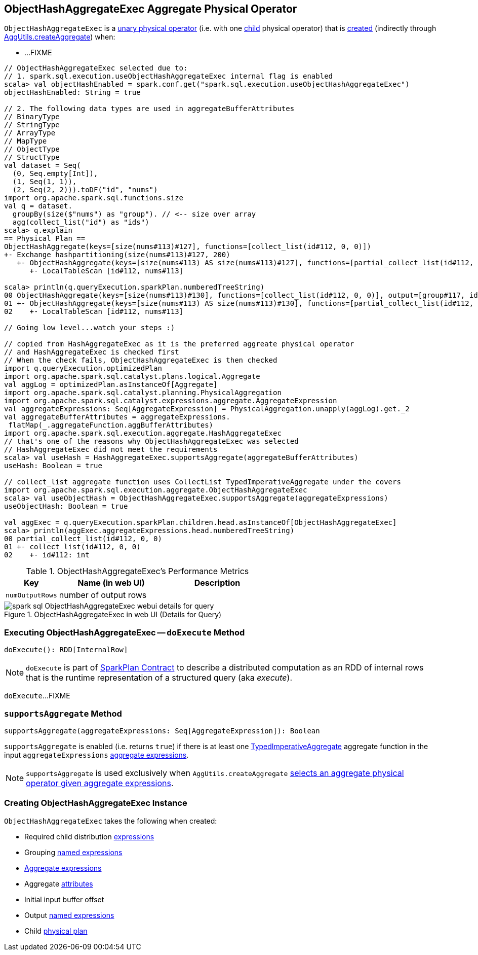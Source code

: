 == [[ObjectHashAggregateExec]] ObjectHashAggregateExec Aggregate Physical Operator

`ObjectHashAggregateExec` is a link:spark-sql-SparkPlan.adoc#UnaryExecNode[unary physical operator] (i.e. with one <<child, child>> physical operator) that is <<creating-instance, created>> (indirectly through link:spark-sql-SparkStrategy-Aggregation.adoc#AggUtils-createAggregate[AggUtils.createAggregate]) when:

* ...FIXME

[source, scala]
----
// ObjectHashAggregateExec selected due to:
// 1. spark.sql.execution.useObjectHashAggregateExec internal flag is enabled
scala> val objectHashEnabled = spark.conf.get("spark.sql.execution.useObjectHashAggregateExec")
objectHashEnabled: String = true

// 2. The following data types are used in aggregateBufferAttributes
// BinaryType
// StringType
// ArrayType
// MapType
// ObjectType
// StructType
val dataset = Seq(
  (0, Seq.empty[Int]),
  (1, Seq(1, 1)),
  (2, Seq(2, 2))).toDF("id", "nums")
import org.apache.spark.sql.functions.size
val q = dataset.
  groupBy(size($"nums") as "group"). // <-- size over array
  agg(collect_list("id") as "ids")
scala> q.explain
== Physical Plan ==
ObjectHashAggregate(keys=[size(nums#113)#127], functions=[collect_list(id#112, 0, 0)])
+- Exchange hashpartitioning(size(nums#113)#127, 200)
   +- ObjectHashAggregate(keys=[size(nums#113) AS size(nums#113)#127], functions=[partial_collect_list(id#112, 0, 0)])
      +- LocalTableScan [id#112, nums#113]

scala> println(q.queryExecution.sparkPlan.numberedTreeString)
00 ObjectHashAggregate(keys=[size(nums#113)#130], functions=[collect_list(id#112, 0, 0)], output=[group#117, ids#122])
01 +- ObjectHashAggregate(keys=[size(nums#113) AS size(nums#113)#130], functions=[partial_collect_list(id#112, 0, 0)], output=[size(nums#113)#130, buf#132])
02    +- LocalTableScan [id#112, nums#113]

// Going low level...watch your steps :)

// copied from HashAggregateExec as it is the preferred aggreate physical operator
// and HashAggregateExec is checked first
// When the check fails, ObjectHashAggregateExec is then checked
import q.queryExecution.optimizedPlan
import org.apache.spark.sql.catalyst.plans.logical.Aggregate
val aggLog = optimizedPlan.asInstanceOf[Aggregate]
import org.apache.spark.sql.catalyst.planning.PhysicalAggregation
import org.apache.spark.sql.catalyst.expressions.aggregate.AggregateExpression
val aggregateExpressions: Seq[AggregateExpression] = PhysicalAggregation.unapply(aggLog).get._2
val aggregateBufferAttributes = aggregateExpressions.
 flatMap(_.aggregateFunction.aggBufferAttributes)
import org.apache.spark.sql.execution.aggregate.HashAggregateExec
// that's one of the reasons why ObjectHashAggregateExec was selected
// HashAggregateExec did not meet the requirements
scala> val useHash = HashAggregateExec.supportsAggregate(aggregateBufferAttributes)
useHash: Boolean = true

// collect_list aggregate function uses CollectList TypedImperativeAggregate under the covers
import org.apache.spark.sql.execution.aggregate.ObjectHashAggregateExec
scala> val useObjectHash = ObjectHashAggregateExec.supportsAggregate(aggregateExpressions)
useObjectHash: Boolean = true

val aggExec = q.queryExecution.sparkPlan.children.head.asInstanceOf[ObjectHashAggregateExec]
scala> println(aggExec.aggregateExpressions.head.numberedTreeString)
00 partial_collect_list(id#112, 0, 0)
01 +- collect_list(id#112, 0, 0)
02    +- id#112: int
----

[[metrics]]
.ObjectHashAggregateExec's Performance Metrics
[cols="1,2,2",options="header",width="100%"]
|===
| Key
| Name (in web UI)
| Description

| [[numOutputRows]] `numOutputRows`
| number of output rows
|
|===

.ObjectHashAggregateExec in web UI (Details for Query)
image::images/spark-sql-ObjectHashAggregateExec-webui-details-for-query.png[align="center"]

=== [[doExecute]] Executing ObjectHashAggregateExec -- `doExecute` Method

[source, scala]
----
doExecute(): RDD[InternalRow]
----

NOTE: `doExecute` is part of link:spark-sql-SparkPlan.adoc#doExecute[SparkPlan Contract] to describe a distributed computation as an RDD of internal rows that is the runtime representation of a structured query (aka _execute_).

`doExecute`...FIXME

=== [[supportsAggregate]] `supportsAggregate` Method

[source, scala]
----
supportsAggregate(aggregateExpressions: Seq[AggregateExpression]): Boolean
----

`supportsAggregate` is enabled (i.e. returns `true`) if there is at least one link:spark-sql-Expression-TypedImperativeAggregate.adoc[TypedImperativeAggregate] aggregate function in the input `aggregateExpressions` link:spark-sql-Expression-AggregateExpression.adoc[aggregate expressions].

NOTE: `supportsAggregate` is used exclusively when `AggUtils.createAggregate` link:spark-sql-SparkStrategy-Aggregation.adoc#AggUtils-createAggregate[selects an aggregate physical operator given aggregate expressions].

=== [[creating-instance]] Creating ObjectHashAggregateExec Instance

`ObjectHashAggregateExec` takes the following when created:

* [[requiredChildDistributionExpressions]] Required child distribution link:spark-sql-Expression.adoc[expressions]
* [[groupingExpressions]] Grouping link:spark-sql-Expression-NamedExpression.adoc[named expressions]
* [[aggregateExpressions]] link:spark-sql-Expression-AggregateExpression.adoc[Aggregate expressions]
* [[aggregateAttributes]] Aggregate link:spark-sql-Expression-Attribute.adoc[attributes]
* [[initialInputBufferOffset]] Initial input buffer offset
* [[resultExpressions]] Output link:spark-sql-Expression-NamedExpression.adoc[named expressions]
* [[child]] Child link:spark-sql-SparkPlan.adoc[physical plan]
